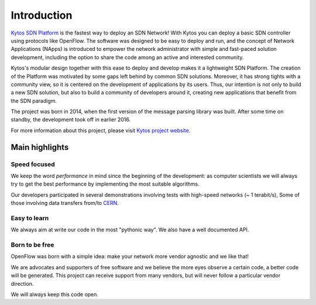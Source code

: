 ************
Introduction
************

`Kytos SDN Platform <https://kytos.io>`_ is the fastest way to deploy an SDN
Network! With Kytos you can deploy a basic SDN controller using protocols like
OpenFlow. The software was designed to be easy to deploy and run, and the
concept of Network Applications (NApps) is introduced to empower the network
administrator with simple and fast-paced solution development, including the
option to share the code among an active and interested community.

Kytos's modular design together with this ease to deploy and develop
makes it a lightweight SDN Platform. The creation of the Platform was motivated
by some gaps left behind by common SDN solutions. Moreover, it has strong
tights with a community view, so it is centered on the development of
applications by its users. Thus, our intention is not only to build a new SDN
solution, but also to build a community of developers around it, creating new
applications that benefit from the SDN paradigm.

The project was born in 2014, when the first version of the message parsing
library was built. After some time on standby, the development took off in
earlier 2016.

For more information about this project, please visit `Kytos project website
<https://kytos.io/>`_.

Main highlights
===============

Speed focused
-------------

We keep the word *performance* in mind since the beginning of the development:
as computer scientists we will always try to get the best performance by
implementing the most suitable algorithms.

Our developers participated in several demonstrations involving tests with
high-speed networks (~ 1 terabit/s), Some of those involving data transfers
from/to `CERN <https://home.cern/>`_.

Easy to learn
-------------

We always aim at write our code in the most "pythonic way".
We also have a well documented API.

Born to be free
---------------

OpenFlow was born with a simple idea: make your network more vendor agnostic
and we like that!

We are advocates and supporters of free software and we believe the more
eyes observe a certain code, a better code will be generated. This project can
receive support from many vendors, but will never follow a particular vendor
direction.

We will always keep this code open.

.. _sphinx: http://sphinx.pocoo.org/
.. _tcpdump: http://www.tcpdump.org/
